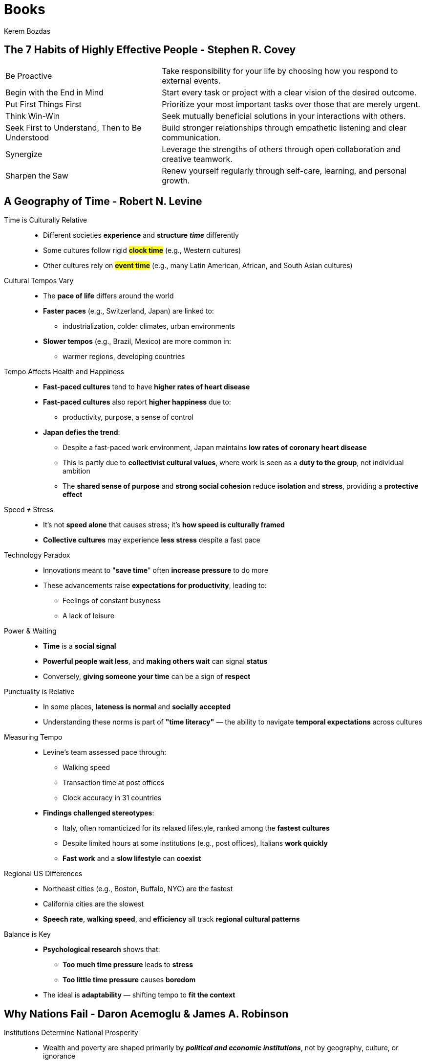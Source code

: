 = Books
Kerem Bozdas
:idprefix:
:idseparator: -
:page-pagination:
:description: Sharing key insights from books

== The 7 Habits of Highly Effective People - Stephen R. Covey

[horizontal]
Be Proactive:: Take responsibility for your life by choosing how you respond to external events.
Begin with the End in Mind:: Start every task or project with a clear vision of the desired outcome.
Put First Things First:: Prioritize your most important tasks over those that are merely urgent.
Think Win-Win:: Seek mutually beneficial solutions in your interactions with others.
Seek First to Understand, Then to Be Understood:: Build stronger relationships through empathetic listening and clear communication.
Synergize:: Leverage the strengths of others through open collaboration and creative teamwork.
Sharpen the Saw:: Renew yourself regularly through self-care, learning, and personal growth.

== A Geography of Time - Robert N. Levine

Time is Culturally Relative::
** Different societies *experience* and *structure* **__time__** differently
** Some cultures follow rigid #*clock time*# (e.g., Western cultures)
** Other cultures rely on #*event time*# (e.g., many Latin American, African, and South Asian cultures)

Cultural Tempos Vary::
** The *pace of life* differs around the world
** *Faster paces* (e.g., Switzerland, Japan) are linked to:
*** industrialization, colder climates, urban environments
** *Slower tempos* (e.g., Brazil, Mexico) are more common in:
*** warmer regions, developing countries

Tempo Affects Health and Happiness::
** *Fast-paced cultures* tend to have *higher rates of heart disease*
** *Fast-paced cultures* also report *higher happiness* due to:
*** productivity, purpose, a sense of control
** *Japan defies the trend*:
*** Despite a fast-paced work environment, Japan maintains *low rates of coronary heart disease*
*** This is partly due to *collectivist cultural values*, where work is seen as a *duty to the group*, not individual ambition
*** The *shared sense of purpose* and *strong social cohesion* reduce *isolation* and *stress*, providing a *protective effect*

Speed ≠ Stress::
** It's not *speed alone* that causes stress; it's *how speed is culturally framed*
** *Collective cultures* may experience *less stress* despite a fast pace

Technology Paradox::
** Innovations meant to "*save time*" often *increase pressure* to do more
** These advancements raise *expectations for productivity*, leading to:
*** Feelings of constant busyness
*** A lack of leisure

Power & Waiting::
** *Time* is a *social signal*
** *Powerful people wait less*, and *making others wait* can signal *status*
** Conversely, *giving someone your time* can be a sign of *respect*

Punctuality is Relative::
** In some places, *lateness is normal* and *socially accepted*
** Understanding these norms is part of *"time literacy"* — the ability to navigate *temporal expectations* across cultures

Measuring Tempo::
** Levine's team assessed pace through:
*** Walking speed
*** Transaction time at post offices
*** Clock accuracy in 31 countries
** *Findings challenged stereotypes*:
*** Italy, often romanticized for its relaxed lifestyle, ranked among the *fastest cultures*
*** Despite limited hours at some institutions (e.g., post offices), Italians *work quickly*
*** *Fast work* and a *slow lifestyle* can *coexist*

Regional US Differences::
** Northeast cities (e.g., Boston, Buffalo, NYC) are the fastest
** California cities are the slowest
** *Speech rate*, *walking speed*, and *efficiency* all track *regional cultural patterns*

Balance is Key::
** *Psychological research* shows that:
*** *Too much time pressure* leads to *stress*
*** *Too little time pressure* causes *boredom*
** The ideal is *adaptability* — shifting tempo to *fit the context*

== Why Nations Fail - Daron Acemoglu & James A. Robinson

Institutions Determine National Prosperity::
** Wealth and poverty are shaped primarily by **__political and economic institutions__**, not by geography, culture, or ignorance
** Inclusive institutions promote growth; extractive institutions concentrate power and suppress it

Geography, Culture, and Ignorance Fall Short::
** Countries with similar geography or culture can have vastly different outcomes (e.g., North vs. South Korea)
** Theories blaming tropical climates or Protestant ethics do not align with real-world evidence
** Foreign aid fails to solve poverty where extractive institutions persist

Institutional Structure Matters::
** #*Inclusive institutions*# protect property, encourage innovation, and ensure broad participation
** #*Extractive institutions*# enrich elites at the expense of society and stifle growth

Critical Junctures Shape Institutional Paths::
** Historical shocks (e.g., the Black Death, colonialism) alter institutional trajectories
** #*Institutional drift*# occurs when similar societies diverge based on elite responses to crises

England as a Case Study::
** Political changes like the Magna Carta and Glorious Revolution empowered Parliament
** These reforms led to property rights, better banking, tax reform, and infrastructure—fueling industrialization

Virtuous Cycles from Inclusivity::
** Inclusive institutions reinforce themselves over time
** Gradual expansion of political rights (e.g., universal suffrage) deepens economic inclusivity
** Media and civil society help monitor power and promote accountability

Fear of Creative Destruction::
** Elites resist innovation to protect their power (e.g., Ottoman Empire, Austria)
** Suppressing technology and change undermines long-term development

Extractive Institutions Endure::
** Colonial-era extractive systems often survive independence (e.g., Sierra Leone)
** Elites perpetuate these systems through limited access to power and resources

Vicious Cycles of Poverty::
** Extractive institutions maintain elite control and resist reform
** Examples: U.S. South post-slavery, African states post-colonialism
** The #*iron law of oligarchy*# ensures institutional continuity despite leadership changes

Extractive Growth Is Unsustainable::
** Short-term success under extractive systems is possible (e.g., Soviet Union)
** Long-term growth falters due to lack of incentives, innovation, and elite infighting

Breaking the Cycle::
** History is not destiny—critical junctures offer opportunities to shift toward inclusivity
** Grassroots movements (e.g., Brazil) can break vicious cycles and build inclusive institutions
** Foreign aid must empower excluded groups, not just fix technical issues

Key Takeaway::
** Prosperity depends on the presence of **__inclusive, pluralistic institutions__**
** Real change requires confronting and transforming entrenched extractive systems

== The Structure of Scientific Revolutions - Thomas Kuhn

Scientific Progress Is Not Linear::
** Science doesn't advance through steady, incremental improvements
** Instead, it progresses via #*revolutions*# that replace old paradigms entirely
** New discoveries often overturn, rather than extend, previous knowledge

Paradigms Govern Scientific Work::
** A #*paradigm*# is a shared framework of accepted theories and methods
** Paradigms guide what questions to ask, how to interpret results, and what outcomes to expect
** Scientists typically operate within these paradigms, building on foundational assumptions

Normal Science Focuses on "Mopping Up"::
** Most scientists work to resolve minor puzzles within the paradigm
** Experiments aim to reinforce and refine existing theories
** Results are usually predictable, as they are shaped by established expectations

Anomalies Trigger Doubt::
** Unexpected results—#*anomalies*#—challenge the validity of a paradigm
** As tools and methods improve, scientists detect inconsistencies that can't be ignored
** Some anomalies are dismissed, while others prompt re-evaluation and new hypotheses

Scientific Crises Precede Revolutions::
** When anomalies accumulate and can't be reconciled, the paradigm enters crisis
** A growing minority begins seeking alternative explanations
** This phase marks a shift from #*normal science*# to #*extraordinary science*#

Revolutions Replace Paradigms Entirely::
** Paradigm shifts are not additive—they are #*replacements*#, not revisions
** Old and new paradigms are incommensurable—they rely on different assumptions and logic
** Like political revolutions, scientific revolutions are disruptive and final

New Paradigms Enable New Vision::
** After a paradigm shift, scientists literally #*see the world differently*#
** Instruments may remain the same, but interpretation and perception transform
** Example: Discovery of Uranus occurred once astronomers accepted the possibility of unknown planets

Scientific Change Is Transformational::
** Paradigm shifts open up entirely new fields of inquiry
** Formerly overlooked data become meaningful under the new model
** The process leads to a redefinition of scientific reality, not just new interpretations

Key Takeaway::
** Science advances not through slow accumulation, but through #*revolutionary paradigm shifts*#
** New models emerge when the old ones can no longer explain reality, forever altering how we see and understand the world

== The Epic of Gilgamesh

A Tale Reborn from Clay::
** Rediscovered in fragments in the 1800s, the epic is humanity's *oldest written story*
** Composed from ancient Mesopotamian tablets in Sumerian, Akkadian, and Babylonian
** Despite its age, the story speaks to *timeless human emotions* and existential themes

Gilgamesh: A Flawed King Begins His Journey::
** Gilgamesh, *two-thirds god and one-third man*, rules Uruk as a tyrant
** The gods create #*Enkidu*#, a wild man, to confront and humble him
** After an epic battle, they become inseparable friends—*a bond that transforms them both*

The Quest for Glory and Consequences::
** Gilgamesh and Enkidu venture to the #*Cedar Forest*#, slay the monster Humbaba, and anger the gods
** As punishment, the gods sentence Enkidu to death, leading Gilgamesh into *grief and existential dread*
** Enkidu's death marks Gilgamesh's awakening to *mortality and meaning*

The Search for Eternal Life::
** Gilgamesh sets out to find #*Utnapishtim*#, the immortal man who survived a great flood
** His journey takes him through mythical lands, facing monsters and divine challenges
** Utnapishtim tests him—but Gilgamesh fails to stay awake, proving *unworthy of immortality*

A Final Glimmer and a Hard Lesson::
** Utnapishtim reveals a rejuvenating plant; Gilgamesh retrieves it—only to lose it to a serpent
** Defeated, he returns to Uruk, transformed by wisdom rather than victory
** He sees his city anew, valuing its people, architecture, and memory more deeply

The Meaning of Legacy::
** Gilgamesh records his journey in clay—not to boast, but to *leave a lesson for future generations*
** He realizes that #*true immortality*# lies not in living forever, but in the stories we leave behind
** His legacy lives through *friendship, leadership, and cultural memory*

Modern Echoes of an Ancient Tale::
** The epic addresses universal themes: *grief, mortality, friendship, and purpose*
** Influences seen in Homer's *Odyssey*, Biblical flood stories, and modern literature
** Adapted in films, games, graphic novels—even as environmental allegory and grief metaphor

Continuing Discovery and Relevance::
** Archaeologists still uncover new tablets, expanding and refining the epic
** Scholars debate and reinterpret passages, revealing ancient humanity's *philosophical depth*
** The story reminds us: *humans have always grappled with life's deepest questions*

Key Takeaway::
** Gilgamesh learns that immortality isn't about defying death—it's about *how we live and what we leave behind*
** The epic endures not just as the first story, but as *an eternal mirror* of our shared human journey

